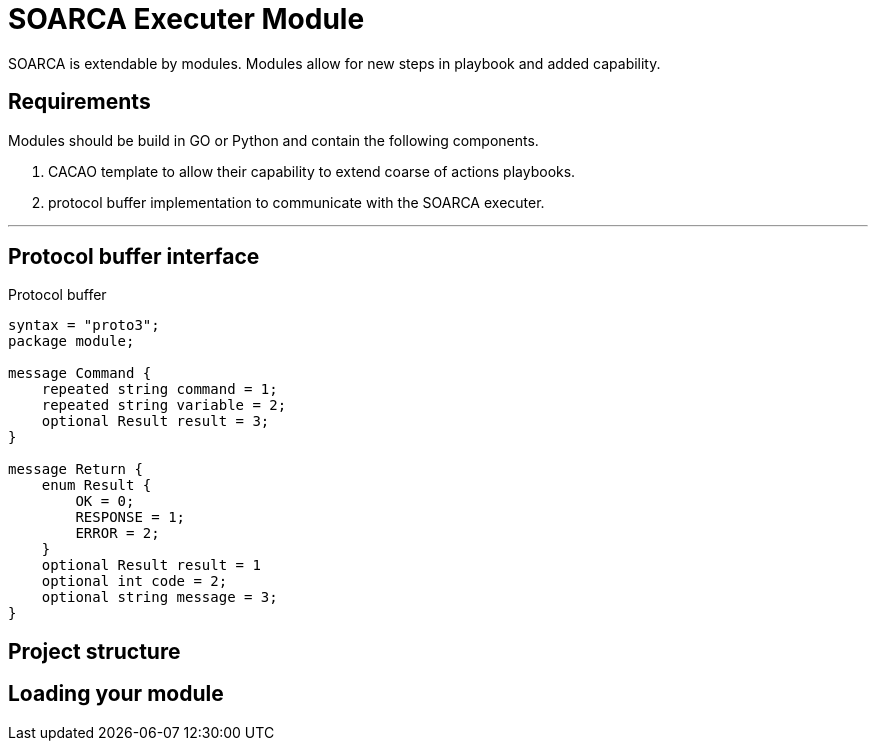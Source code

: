 = SOARCA Executer Module

SOARCA is extendable by modules. Modules allow for new steps in playbook and added capability. 

== Requirements
Modules should be build in GO or Python and contain the following components.

. CACAO template to allow their capability to extend coarse of actions playbooks.
. protocol buffer implementation to communicate with the SOARCA executer.

---

== Protocol buffer interface

Protocol buffer 


``` proto
syntax = "proto3";
package module;

message Command {
    repeated string command = 1;
    repeated string variable = 2;
    optional Result result = 3;
}

message Return {
    enum Result {
        OK = 0;
        RESPONSE = 1;
        ERROR = 2;
    }
    optional Result result = 1
    optional int code = 2;
    optional string message = 3;
}
```


== Project structure

== Loading your module

